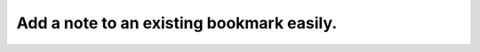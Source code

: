 .. _Add a note to an existing bookmark:

Add a note to an existing bookmark easily.
==========================================

.. image:: /videos/note_add_to_existing_bookmark.gif
    :align: center
    :alt: Add a note to an existing bookmark
